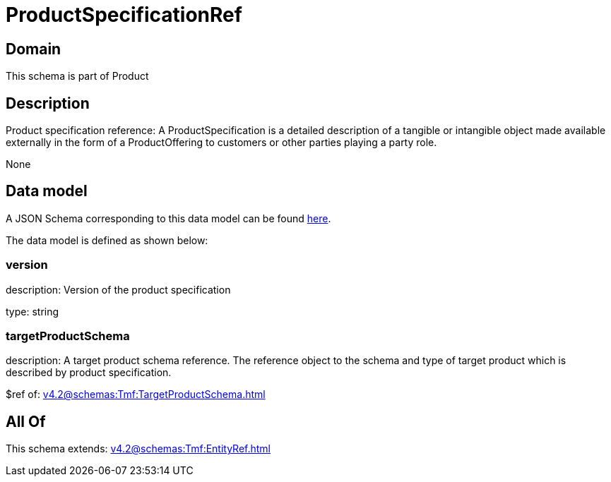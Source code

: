 = ProductSpecificationRef

[#domain]
== Domain

This schema is part of Product

[#description]
== Description

Product specification reference: A ProductSpecification is a detailed description of a tangible or intangible object made available externally in the form of a ProductOffering to customers or other parties playing a party role.

None

[#data_model]
== Data model

A JSON Schema corresponding to this data model can be found https://tmforum.org[here].

The data model is defined as shown below:


=== version
description: Version of the product specification

type: string


=== targetProductSchema
description: A target product schema reference. The reference object to the schema and type of target product which is described by product specification.

$ref of: xref:v4.2@schemas:Tmf:TargetProductSchema.adoc[]


[#all_of]
== All Of

This schema extends: xref:v4.2@schemas:Tmf:EntityRef.adoc[]
